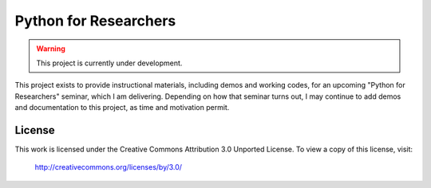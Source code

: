 Python for Researchers
======================

.. warning::
   This project is currently under development.
   
This project exists to provide instructional materials, including demos and
working codes, for an upcoming "Python for Researchers" seminar, which I am
delivering. Depending on how that seminar turns out, I may continue to add 
demos and documentation to this project, as time and motivation permit.

License
-------
This work is licensed under the Creative Commons Attribution 3.0 Unported License.
To view a copy of this license, visit:

   http://creativecommons.org/licenses/by/3.0/ 

.. vim: set ft=rst ts=3 sts=3 sw=3 et tw=79:
